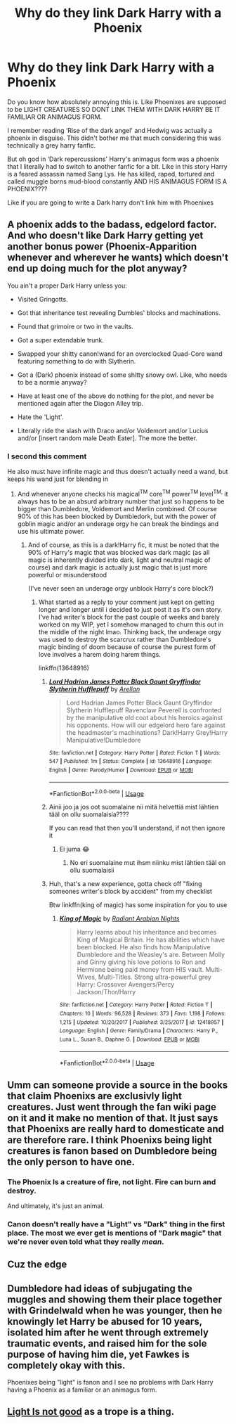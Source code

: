 #+TITLE: Why do they link Dark Harry with a Phoenix

* Why do they link Dark Harry with a Phoenix
:PROPERTIES:
:Author: HELLOOOOOOooooot
:Score: 13
:DateUnix: 1595260622.0
:DateShort: 2020-Jul-20
:FlairText: Meta
:END:
Do you know how absolutely annoying this is. Like Phoenixes are supposed to be LIGHT CREATURES SO DONT LINK THEM WITH DARK HARRY BE IT FAMILIAR OR ANIMAGUS FORM.

I remember reading ‘Rise of the dark angel' and Hedwig was actually a phoenix in disguise. This didn't bother me that much considering this was technically a grey harry fanfic.

But oh god in ‘Dark repercussions' Harry's animagus form was a phoenix that I literally had to switch to another fanfic for a bit. Like in this story Harry is a feared assassin named Sang Lys. He has killed, raped, tortured and called muggle borns mud-blood constantly AND HIS ANIMAGUS FORM IS A PHOENIX????

Like if you are going to write a Dark harry don't link him with Phoenixes


** A phoenix adds to the badass, edgelord factor. And who doesn't like Dark Harry getting yet another bonus power (Phoenix-Apparition whenever and wherever he wants) which doesn't end up doing much for the plot anyway?

You ain't a proper Dark Harry unless you:

- Visited Gringotts.

- Got that inheritance test revealing Dumbles' blocks and machinations.

- Found that grimoire or two in the vaults.

- Got a super extendable trunk.

- Swapped your shitty canon!wand for an overclocked Quad-Core wand featuring something to do with Slytherin.

- Got a (Dark) phoenix instead of some shitty snowy owl. Like, who needs to be a normie anyway?

- Have at least one of the above do nothing for the plot, and never be mentioned again after the Diagon Alley trip.

- Hate the 'Light'.

- Literally ride the slash with Draco and/or Voldemort and/or Lucius and/or [insert random male Death Eater]. The more the better.
:PROPERTIES:
:Author: Vg65
:Score: 41
:DateUnix: 1595260958.0
:DateShort: 2020-Jul-20
:END:

*** I second this comment

He also must have infinite magic and thus doesn't actually need a wand, but keeps his wand just for blending in
:PROPERTIES:
:Author: Erkkifloof
:Score: 16
:DateUnix: 1595262988.0
:DateShort: 2020-Jul-20
:END:

**** And whenever anyone checks his magical^{TM} core^{TM} power^{TM} level^{TM,} it always has to be an absurd arbitrary number that just so happens to be bigger than Dumbledore, Voldemort and Merlin combined. Of course 90% of this has been blocked by Dumbledork, but with the power of goblin magic and/or an underage orgy he can break the bindings and use his ultimate power.
:PROPERTIES:
:Author: Arellan
:Score: 16
:DateUnix: 1595281494.0
:DateShort: 2020-Jul-21
:END:

***** And of course, as this is a dark!Harry fic, it must be noted that the 90% of Harry's magic that was blocked was dark magic (as all magic is inherently divided into dark, light and neutral magic of course) and dark magic is actually just magic that is just more powerful or misunderstood

(I've never seen an underage orgy unblock Harry's core block?)
:PROPERTIES:
:Author: Erkkifloof
:Score: 5
:DateUnix: 1595281655.0
:DateShort: 2020-Jul-21
:END:

****** What started as a reply to your comment just kept on getting longer and longer until i decided to just post it as it's own story. I've had writer's block for the past couple of weeks and barely worked on my WIP, yet I somehow managed to churn this out in the middle of the night lmao. Thinking back, the underage orgy was used to destroy the scarcrux rather than Dumbledore's magic binding of doom because of course the purest form of love involves a harem doing harem things.

linkffn(13648916)
:PROPERTIES:
:Author: Arellan
:Score: 5
:DateUnix: 1595285875.0
:DateShort: 2020-Jul-21
:END:

******* [[https://www.fanfiction.net/s/13648916/1/][*/Lord Hadrian James Potter Black Gaunt Gryffindor Slytherin Hufflepuff/*]] by [[https://www.fanfiction.net/u/13343784/Arellan][/Arellan/]]

#+begin_quote
  Lord Hadrian James Potter Black Gaunt Gryffindor Slytherin Hufflepuff Ravenclaw Peverell is confronted by the manipulative old coot about his heroics against his opponents. How will our edgelord hero fare against the headmaster's machinations? Dark!Harry Grey!Harry Manipulative!Dumbledore
#+end_quote

^{/Site/:} ^{fanfiction.net} ^{*|*} ^{/Category/:} ^{Harry} ^{Potter} ^{*|*} ^{/Rated/:} ^{Fiction} ^{T} ^{*|*} ^{/Words/:} ^{547} ^{*|*} ^{/Published/:} ^{1m} ^{*|*} ^{/Status/:} ^{Complete} ^{*|*} ^{/id/:} ^{13648916} ^{*|*} ^{/Language/:} ^{English} ^{*|*} ^{/Genre/:} ^{Parody/Humor} ^{*|*} ^{/Download/:} ^{[[http://www.ff2ebook.com/old/ffn-bot/index.php?id=13648916&source=ff&filetype=epub][EPUB]]} ^{or} ^{[[http://www.ff2ebook.com/old/ffn-bot/index.php?id=13648916&source=ff&filetype=mobi][MOBI]]}

--------------

*FanfictionBot*^{2.0.0-beta} | [[https://github.com/tusing/reddit-ffn-bot/wiki/Usage][Usage]]
:PROPERTIES:
:Author: FanfictionBot
:Score: 5
:DateUnix: 1595285895.0
:DateShort: 2020-Jul-21
:END:


******* Ainii joo ja jos oot suomalaine nii mitä helvettiä mist lähtien tääl on ollu suomalaisia????

If you can read that then you'll understand, if not then ignore it
:PROPERTIES:
:Author: Erkkifloof
:Score: 2
:DateUnix: 1595286215.0
:DateShort: 2020-Jul-21
:END:

******** Ei juma 😂
:PROPERTIES:
:Author: hannssoni
:Score: 2
:DateUnix: 1595286614.0
:DateShort: 2020-Jul-21
:END:

********* No eri suomalaine mut ihsm niinku mist lähtien tääl on ollu suomalaisii
:PROPERTIES:
:Author: Erkkifloof
:Score: 1
:DateUnix: 1595289278.0
:DateShort: 2020-Jul-21
:END:


******* Huh, that's a new experience, gotta check off "fixing someones writer's block by accident" from my checklist

Btw linkffn(king of magic) has some inspiration for you to use
:PROPERTIES:
:Author: Erkkifloof
:Score: 1
:DateUnix: 1595286050.0
:DateShort: 2020-Jul-21
:END:

******** [[https://www.fanfiction.net/s/12418957/1/][*/King of Magic/*]] by [[https://www.fanfiction.net/u/2796140/Radiant-Arabian-Nights][/Radiant Arabian Nights/]]

#+begin_quote
  Harry learns about his inheritance and becomes King of Magical Britain. He has abilities which have been blocked. He also finds how Manipulative Dumbledore and the Weasley's are. Between Molly and Ginny giving his love potions to Ron and Hermione being paid money from HIS vault. Multi-Wives, Multi-Titles. Strong ultra-powerful grey Harry: Crossover Avengers/Percy Jackson/Thor/Harry
#+end_quote

^{/Site/:} ^{fanfiction.net} ^{*|*} ^{/Category/:} ^{Harry} ^{Potter} ^{*|*} ^{/Rated/:} ^{Fiction} ^{T} ^{*|*} ^{/Chapters/:} ^{10} ^{*|*} ^{/Words/:} ^{96,528} ^{*|*} ^{/Reviews/:} ^{373} ^{*|*} ^{/Favs/:} ^{1,198} ^{*|*} ^{/Follows/:} ^{1,215} ^{*|*} ^{/Updated/:} ^{10/20/2017} ^{*|*} ^{/Published/:} ^{3/25/2017} ^{*|*} ^{/id/:} ^{12418957} ^{*|*} ^{/Language/:} ^{English} ^{*|*} ^{/Genre/:} ^{Family/Drama} ^{*|*} ^{/Characters/:} ^{Harry} ^{P.,} ^{Luna} ^{L.,} ^{Susan} ^{B.,} ^{Daphne} ^{G.} ^{*|*} ^{/Download/:} ^{[[http://www.ff2ebook.com/old/ffn-bot/index.php?id=12418957&source=ff&filetype=epub][EPUB]]} ^{or} ^{[[http://www.ff2ebook.com/old/ffn-bot/index.php?id=12418957&source=ff&filetype=mobi][MOBI]]}

--------------

*FanfictionBot*^{2.0.0-beta} | [[https://github.com/tusing/reddit-ffn-bot/wiki/Usage][Usage]]
:PROPERTIES:
:Author: FanfictionBot
:Score: 3
:DateUnix: 1595286073.0
:DateShort: 2020-Jul-21
:END:


** Umm can someone provide a source in the books that claim Phoenixs are exclusivly light creatures. Just went through the fan wiki page on it and it make no mention of that. It just says that Phoenixs are really hard to domesticate and are therefore rare. I think Phoenixs being light creatures is fanon based on Dumbledore being the only person to have one.
:PROPERTIES:
:Author: QwenCollyer
:Score: 9
:DateUnix: 1595272085.0
:DateShort: 2020-Jul-20
:END:

*** The Phoenix Is a creature of fire, not light. Fire can burn and destroy.

And ultimately, it's just an animal.
:PROPERTIES:
:Author: will1707
:Score: 9
:DateUnix: 1595280326.0
:DateShort: 2020-Jul-21
:END:


*** Canon doesn't really have a "Light" vs "Dark" thing in the first place. The most we ever get is mentions of "Dark magic" that we're never even told what they really /mean/.
:PROPERTIES:
:Author: PsiGuy60
:Score: 4
:DateUnix: 1595357524.0
:DateShort: 2020-Jul-21
:END:


** Cuz the edge
:PROPERTIES:
:Author: Bleepbloopbotz2
:Score: 7
:DateUnix: 1595260880.0
:DateShort: 2020-Jul-20
:END:


** Dumbledore had ideas of subjugating the muggles and showing them their place together with Grindelwald when he was younger, then he knowingly let Harry be abused for 10 years, isolated him after he went through extremely traumatic events, and raised him for the sole purpose of having him die, yet Fawkes is completely okay with this.

Phoenixes being "light" is fanon and I see no problems with Dark Harry having a Phoenix as a familiar or an animagus form.
:PROPERTIES:
:Author: KonoCrowleyDa
:Score: 6
:DateUnix: 1595286497.0
:DateShort: 2020-Jul-21
:END:


** [[https://tvtropes.org/pmwiki/pmwiki.php/Main/LightIsNotGood][Light Is not good]] as a trope is a thing.
:PROPERTIES:
:Author: will1707
:Score: 3
:DateUnix: 1595280163.0
:DateShort: 2020-Jul-21
:END:
